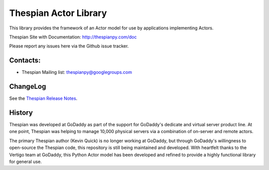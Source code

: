 Thespian Actor Library
======================

This library provides the framework of an Actor model for use by
applications implementing Actors.

Thespian Site with Documentation: http://thespianpy.com/doc

Please report any issues here via the Github issue tracker.

.. image:: https://img.shields.io/pypi/v/Thespian.svg?style=flat
   :target: https://pypi.python.org/pypi/Thespian
   :alt: Latest PyPI version

.. image:: https://img.shields.io/pypi/pyversions/Thespian.svg?style=flat
   :target: https://pypi.python.org/pypi/Thespian
   :alt: Supported Python versions

.. image:: https://img.shields.io/pypi/status/Thespian.svg?style=flat
   :target: https://pypi.python.org/pypi/Thespian
   :alt: Stability

.. image:: https://travis-ci.org/kquick/Thespian.svg?branch=master
    :target: https://travis-ci.org/kquick/Thespian
    :alt: Travis CI build status

Contacts:
---------

* Thespian Mailing list:  thespianpy@googlegroups.com
  

ChangeLog
---------

See the `Thespian Release Notes`_.

.. _Thespian Release Notes: http://thespianpy.com/doc/releases.html

History
-------

Thespian was developed at GoDaddy as part of the support for GoDaddy's
dedicate and virtual server product line.  At one point, Thespian was
helping to manage 10,000 physical servers via a combination of
on-server and remote actors.

The primary Thespian author (Kevin Quick) is no longer working at
GoDaddy, but through GoDaddy's willingness to open-source the Thespian
code, this repository is still being maintained and developed.  With
heartfelt thanks to the Vertigo team at GoDaddy, this Python Actor
model has been developed and refined to provide a highly functional
library for general use.
